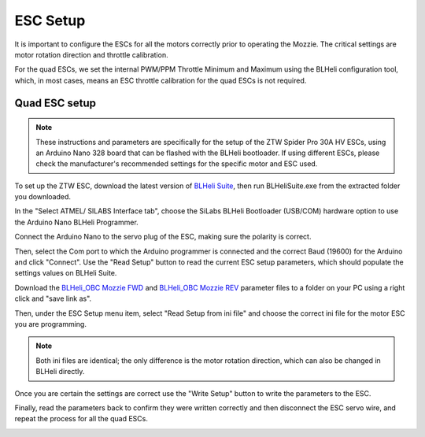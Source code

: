 ESC Setup
---------

It is important to configure the ESCs for all the motors correctly prior to operating the Mozzie.
The critical settings are motor rotation direction and throttle calibration.

For the quad ESCs, we set the internal PWM/PPM Throttle Minimum and Maximum using the BLHeli configuration tool,
which, in most cases, means an ESC throttle calibration for the quad ESCs is not required.

Quad ESC setup
^^^^^^^^^^^^^^^

.. Note::
  These instructions and parameters are specifically for the setup of the ZTW Spider Pro 30A HV ESCs, using an Arduino Nano 328 board that can be flashed with the BLHeli bootloader.
  If using different ESCs, please check the manufacturer's recommended settings for the specific motor and ESC used.

.. image:: /images/Propulsion/BLHeli_ArduinoESC.jpg


To set up the ZTW ESC, download the latest version of `BLHeli Suite <https://blhelisuite.wordpress.com/>`_,
then run BLHeliSuite.exe from the extracted folder you downloaded.

In the "Select ATMEL/ SILABS Interface tab", choose the SiLabs BLHeli Bootloader (USB/COM) hardware option to use the Arduino Nano BLHeli Programmer.

Connect the Arduino Nano to the servo plug of the ESC, making sure the polarity is correct.

Then, select the Com port to which the Arduino programmer is connected and the correct Baud (19600) for the Arduino and click "Connect". Use the "Read Setup" button to read the current ESC setup parameters,
which should populate the settings values on BLHeli Suite.


Download the `BLHeli_OBC Mozzie FWD  <https://raw.githubusercontent.com/sarsky/Mozzie/master/3d/BLHeli_OBC%20Mozzie%20FWD%20-%20ZTWSpPro20AHV%20-%20Rev.%2014.3%20-%20Multi_170701.ini>`_
and `BLHeli_OBC Mozzie REV <https://raw.githubusercontent.com/sarsky/Mozzie/master/3d/BLHeli_OBC%20Mozzie%20REV%20-%20ZTWSpPro20AHV%20-%20Rev.%2014.3%20-%20Multi_170701.ini>`_ parameter files to a folder on your PC using a right click and "save link as".

Then, under the ESC Setup menu item, select "Read Setup from ini file" and choose the correct ini file for the motor ESC you are programming.

.. Note::
  Both ini files are identical; the only difference is the motor rotation direction, which can also be changed in BLHeli directly.

Once you are certain the settings are correct use the "Write Setup" button to write the parameters to the ESC.

Finally, read the parameters back to confirm they were written correctly and then disconnect the ESC servo wire, and repeat the process for all the quad ESCs.


.. image:: /images/Propulsion/BLHeli_Setup_SM.jpg
    :target: /images/BLHeli_Setup.jpg
